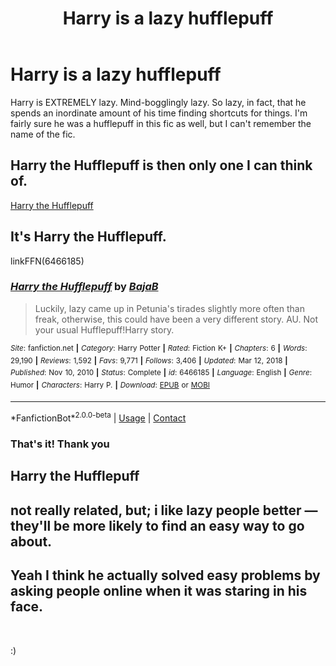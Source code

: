 #+TITLE: Harry is a lazy hufflepuff

* Harry is a lazy hufflepuff
:PROPERTIES:
:Author: lulushcaanteater
:Score: 19
:DateUnix: 1620431115.0
:DateShort: 2021-May-08
:FlairText: What's That Fic?
:END:
Harry is EXTREMELY lazy. Mind-bogglingly lazy. So lazy, in fact, that he spends an inordinate amount of his time finding shortcuts for things. I'm fairly sure he was a hufflepuff in this fic as well, but I can't remember the name of the fic.


** Harry the Hufflepuff is then only one I can think of.

[[https://www.fanfiction.net/s/6466185/1/Harry-the-Hufflepuff][Harry the Hufflepuff]]
:PROPERTIES:
:Author: Kininger625
:Score: 14
:DateUnix: 1620431246.0
:DateShort: 2021-May-08
:END:


** It's Harry the Hufflepuff.

linkFFN(6466185)
:PROPERTIES:
:Author: Dark_Syde24
:Score: 12
:DateUnix: 1620431342.0
:DateShort: 2021-May-08
:END:

*** [[https://www.fanfiction.net/s/6466185/1/][*/Harry the Hufflepuff/*]] by [[https://www.fanfiction.net/u/943028/BajaB][/BajaB/]]

#+begin_quote
  Luckily, lazy came up in Petunia's tirades slightly more often than freak, otherwise, this could have been a very different story. AU. Not your usual Hufflepuff!Harry story.
#+end_quote

^{/Site/:} ^{fanfiction.net} ^{*|*} ^{/Category/:} ^{Harry} ^{Potter} ^{*|*} ^{/Rated/:} ^{Fiction} ^{K+} ^{*|*} ^{/Chapters/:} ^{6} ^{*|*} ^{/Words/:} ^{29,190} ^{*|*} ^{/Reviews/:} ^{1,592} ^{*|*} ^{/Favs/:} ^{9,771} ^{*|*} ^{/Follows/:} ^{3,406} ^{*|*} ^{/Updated/:} ^{Mar} ^{12,} ^{2018} ^{*|*} ^{/Published/:} ^{Nov} ^{10,} ^{2010} ^{*|*} ^{/Status/:} ^{Complete} ^{*|*} ^{/id/:} ^{6466185} ^{*|*} ^{/Language/:} ^{English} ^{*|*} ^{/Genre/:} ^{Humor} ^{*|*} ^{/Characters/:} ^{Harry} ^{P.} ^{*|*} ^{/Download/:} ^{[[http://www.ff2ebook.com/old/ffn-bot/index.php?id=6466185&source=ff&filetype=epub][EPUB]]} ^{or} ^{[[http://www.ff2ebook.com/old/ffn-bot/index.php?id=6466185&source=ff&filetype=mobi][MOBI]]}

--------------

*FanfictionBot*^{2.0.0-beta} | [[https://github.com/FanfictionBot/reddit-ffn-bot/wiki/Usage][Usage]] | [[https://www.reddit.com/message/compose?to=tusing][Contact]]
:PROPERTIES:
:Author: FanfictionBot
:Score: 3
:DateUnix: 1620431365.0
:DateShort: 2021-May-08
:END:


*** That's it! Thank you
:PROPERTIES:
:Author: lulushcaanteater
:Score: 3
:DateUnix: 1620435329.0
:DateShort: 2021-May-08
:END:


** Harry the Hufflepuff
:PROPERTIES:
:Author: YellowGetRekt
:Score: 2
:DateUnix: 1620478130.0
:DateShort: 2021-May-08
:END:


** not really related, but; i like lazy people better --- they'll be more likely to find an easy way to go about.
:PROPERTIES:
:Author: GabrielaBee
:Score: 2
:DateUnix: 1620438615.0
:DateShort: 2021-May-08
:END:


** Yeah I think he actually solved easy problems by asking people online when it was staring in his face.

​

:)
:PROPERTIES:
:Author: SwordDude3000
:Score: 0
:DateUnix: 1620444251.0
:DateShort: 2021-May-08
:END:
